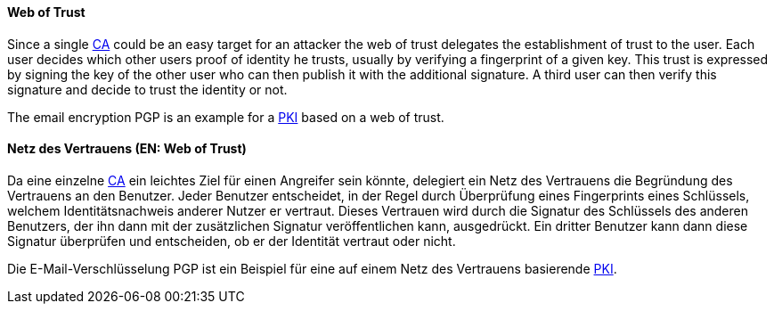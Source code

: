 [#term-web-of-trust]

// tag::EN[]

==== Web of Trust

Since a single <<term-ca,CA>> could be an easy target for an attacker the web
of trust delegates the establishment of trust to the user. Each user decides
which other users proof of identity he trusts, usually by verifying a
fingerprint of a given key. This trust is expressed by signing the key of the
other user who can then publish it with the additional signature. A third user
can then verify this signature and decide to trust the identity or not.

The email encryption PGP is an example for a <<term-pki,PKI>> based on a web of trust.

// end::EN[]

// tag::DE[]

==== Netz des Vertrauens (EN: Web of Trust)

Da eine einzelne <<term-ca,CA>> ein leichtes Ziel für einen
Angreifer sein könnte, delegiert ein Netz des Vertrauens die
Begründung des Vertrauens an den Benutzer. Jeder Benutzer entscheidet,
in der Regel durch Überprüfung eines Fingerprints eines Schlüssels,
welchem Identitätsnachweis anderer Nutzer er vertraut. Dieses
Vertrauen wird durch die Signatur des Schlüssels des anderen
Benutzers, der ihn dann mit der zusätzlichen Signatur veröffentlichen
kann, ausgedrückt. Ein dritter Benutzer kann dann diese Signatur
überprüfen und entscheiden, ob er der Identität vertraut oder nicht.

Die E-Mail-Verschlüsselung PGP ist ein Beispiel für eine auf einem
Netz des Vertrauens basierende <<term-pki,PKI>>.

// end::DE[] 